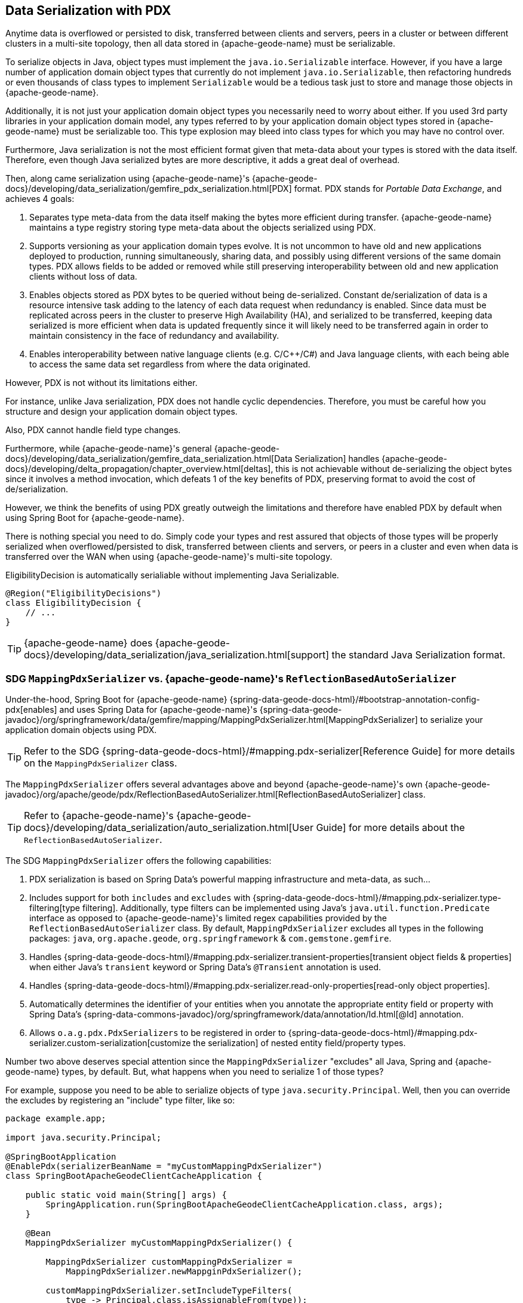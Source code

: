 [[geode-data-serialization]]
== Data Serialization with PDX
:geode-name: {apache-geode-name}


Anytime data is overflowed or persisted to disk, transferred between clients and servers, peers in a cluster or between
different clusters in a multi-site topology, then all data stored in {geode-name} must be serializable.

To serialize objects in Java, object types must implement the `java.io.Serializable` interface.  However, if you have
a large number of application domain object types that currently do not implement `java.io.Serializable`, then
refactoring hundreds or even thousands of class types to implement `Serializable` would be a tedious task just to
store and manage those objects in {geode-name}.

Additionally, it is not just your application domain object types you necessarily need to worry about either.  If you
used 3rd party libraries in your application domain model, any types referred to by your application domain object types
stored in {geode-name} must be serializable too. This type explosion may bleed into class types for which you may have
no control over.

Furthermore, Java serialization is not the most efficient format given that meta-data about your types is stored with
the data itself.  Therefore, even though Java serialized bytes are more descriptive, it adds a great deal of overhead.

Then, along came serialization using {geode-name}'s {apache-geode-docs}/developing/data_serialization/gemfire_pdx_serialization.html[PDX]
format.  PDX stands for _Portable Data Exchange_, and achieves 4 goals:

1. Separates type meta-data from the data itself making the bytes more efficient during transfer. {geode-name} maintains
a type registry storing type meta-data about the objects serialized using PDX.

2. Supports versioning as your application domain types evolve.  It is not uncommon to have old and new applications
deployed to production, running simultaneously, sharing data, and possibly using different versions of the same domain
types. PDX allows fields to be added or removed while still preserving interoperability between old and new application
clients without loss of data.

3.  Enables objects stored as PDX bytes to be queried without being de-serialized.  Constant de/serialization of data
is a resource intensive task adding to the latency of each data request when redundancy is enabled.  Since data must be
replicated across peers in the cluster to preserve High Availability (HA), and serialized to be transferred, keeping
data serialized is more efficient when data is updated frequently since it will likely need to be transferred again
in order to maintain consistency in the face of redundancy and availability.

4. Enables interoperability between native language clients (e.g. C/C++/C#) and Java language clients, with each
being able to access the same data set regardless from where the data originated.

However, PDX is not without its limitations either.

For instance, unlike Java serialization, PDX does not handle cyclic dependencies.  Therefore, you must be careful
how you structure and design your application domain object types.

Also, PDX cannot handle field type changes.

Furthermore, while {geode-name}'s general {apache-geode-docs}/developing/data_serialization/gemfire_data_serialization.html[Data Serialization]
handles {apache-geode-docs}/developing/delta_propagation/chapter_overview.html[deltas], this is not achievable without
de-serializing the object bytes since it involves a method invocation, which defeats 1 of the key benefits of PDX,
preserving format to avoid the cost of de/serialization.

However, we think the benefits of using PDX greatly outweigh the limitations and therefore have enabled PDX by default
when using Spring Boot for {geode-name}.

There is nothing special you need to do.  Simply code your types and rest assured that objects of those types will be
properly serialized when overflowed/persisted to disk, transferred between clients and servers, or peers in a cluster
and even when data is transferred over the WAN when using {geode-name}'s multi-site topology.

.EligibilityDecision is automatically serialiable without implementing Java Serializable.
[source,java]
----
@Region("EligibilityDecisions")
class EligibilityDecision {
    // ...
}
----

TIP: {geode-name} does {apache-geode-docs}/developing/data_serialization/java_serialization.html[support] the standard
Java Serialization format.

=== SDG `MappingPdxSerializer` vs. {geode-name}'s `ReflectionBasedAutoSerializer`

Under-the-hood, Spring Boot for {geode-name} {spring-data-geode-docs-html}/#bootstrap-annotation-config-pdx[enables]
and uses Spring Data for {geode-name}'s {spring-data-geode-javadoc}/org/springframework/data/gemfire/mapping/MappingPdxSerializer.html[MappingPdxSerializer]
to serialize your application domain objects using PDX.

TIP: Refer to the SDG {spring-data-geode-docs-html}/#mapping.pdx-serializer[Reference Guide] for more details
on the `MappingPdxSerializer` class.

The `MappingPdxSerializer` offers several advantages above and beyond {geode-name}'s own
{apache-geode-javadoc}/org/apache/geode/pdx/ReflectionBasedAutoSerializer.html[ReflectionBasedAutoSerializer] class.

TIP: Refer to {geode-name}'s {apache-geode-docs}/developing/data_serialization/auto_serialization.html[User Guide]
for more details about the `ReflectionBasedAutoSerializer`.

The SDG `MappingPdxSerializer` offers the following capabilities:

1. PDX serialization is based on Spring Data's powerful mapping infrastructure and meta-data, as such...

2. Includes support for both `includes` and `excludes` with {spring-data-geode-docs-html}/#mapping.pdx-serializer.type-filtering[type filtering].
Additionally, type filters can be implemented using Java's `java.util.function.Predicate` interface as opposed to
{geode-name}'s limited regex capabilities provided by the `ReflectionBasedAutoSerializer` class.  By default,
`MappingPdxSerializer` excludes all types in the following packages: `java`, `org.apache.geode`, `org.springframework`
& `com.gemstone.gemfire`.

3. Handles {spring-data-geode-docs-html}/#mapping.pdx-serializer.transient-properties[transient object fields & properties]
when either Java's `transient` keyword or Spring Data's `@Transient` annotation is used.

4. Handles {spring-data-geode-docs-html}/#mapping.pdx-serializer.read-only-properties[read-only object properties].

5. Automatically determines the identifier of your entities when you annotate the appropriate entity field or property
with Spring Data's {spring-data-commons-javadoc}/org/springframework/data/annotation/Id.html[@Id] annotation.

6. Allows `o.a.g.pdx.PdxSerializers` to be registered in order to {spring-data-geode-docs-html}/#mapping.pdx-serializer.custom-serialization[customize the serialization]
of nested entity field/property types.

Number two above deserves special attention since the `MappingPdxSerializer` "excludes" all Java, Spring and {geode-name}
types, by default. But, what happens when you need to serialize 1 of those types?

For example, suppose you need to be able to serialize objects of type `java.security.Principal`.  Well, then you can
override the excludes by registering an "include" type filter, like so:

[source,java]
----
package example.app;

import java.security.Principal;

@SpringBootApplication
@EnablePdx(serializerBeanName = "myCustomMappingPdxSerializer")
class SpringBootApacheGeodeClientCacheApplication {

    public static void main(String[] args) {
        SpringApplication.run(SpringBootApacheGeodeClientCacheApplication.class, args);
    }

    @Bean
    MappingPdxSerializer myCustomMappingPdxSerializer() {

        MappingPdxSerializer customMappingPdxSerializer =
            MappingPdxSerializer.newMappginPdxSerializer();

        customMappingPdxSerializer.setIncludeTypeFilters(
            type -> Principal.class.isAssignableFrom(type));

        return customMappingPdxSerializer;
    }
}
----

TIP: Normally, you do not need to explicitly declare SDG's `@EnablePdx` annotation to enable and configure PDX.
However, if you want to override auto-configuration, as we have demonstrated above, then this is what you must do.
